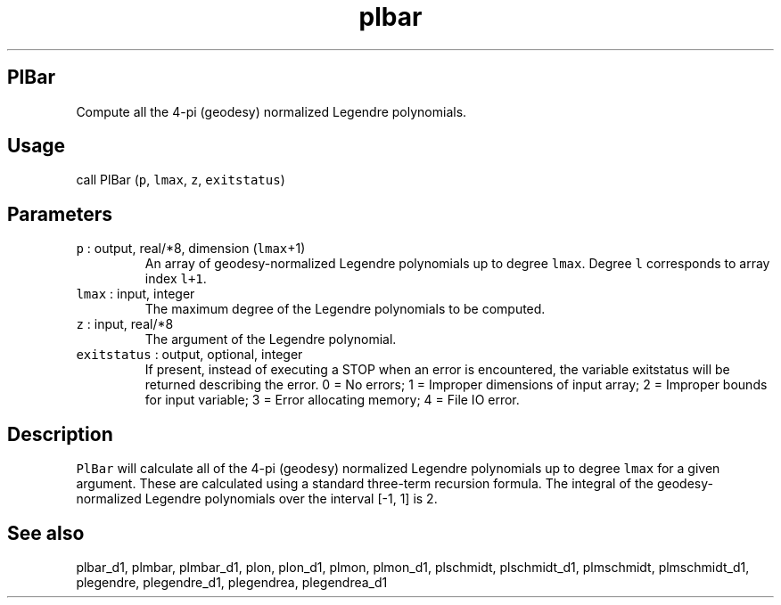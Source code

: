 .\" Automatically generated by Pandoc 2.7.3
.\"
.TH "plbar" "1" "2018-12-17" "Fortran 95" "SHTOOLS 4.5"
.hy
.SH PlBar
.PP
Compute all the 4-pi (geodesy) normalized Legendre polynomials.
.SH Usage
.PP
call PlBar (\f[C]p\f[R], \f[C]lmax\f[R], \f[C]z\f[R],
\f[C]exitstatus\f[R])
.SH Parameters
.TP
.B \f[C]p\f[R] : output, real/*8, dimension (\f[C]lmax\f[R]+1)
An array of geodesy-normalized Legendre polynomials up to degree
\f[C]lmax\f[R].
Degree \f[C]l\f[R] corresponds to array index \f[C]l+1\f[R].
.TP
.B \f[C]lmax\f[R] : input, integer
The maximum degree of the Legendre polynomials to be computed.
.TP
.B \f[C]z\f[R] : input, real/*8
The argument of the Legendre polynomial.
.TP
.B \f[C]exitstatus\f[R] : output, optional, integer
If present, instead of executing a STOP when an error is encountered,
the variable exitstatus will be returned describing the error.
0 = No errors; 1 = Improper dimensions of input array; 2 = Improper
bounds for input variable; 3 = Error allocating memory; 4 = File IO
error.
.SH Description
.PP
\f[C]PlBar\f[R] will calculate all of the 4-pi (geodesy) normalized
Legendre polynomials up to degree \f[C]lmax\f[R] for a given argument.
These are calculated using a standard three-term recursion formula.
The integral of the geodesy-normalized Legendre polynomials over the
interval [-1, 1] is 2.
.SH See also
.PP
plbar_d1, plmbar, plmbar_d1, plon, plon_d1, plmon, plmon_d1, plschmidt,
plschmidt_d1, plmschmidt, plmschmidt_d1, plegendre, plegendre_d1,
plegendrea, plegendrea_d1
